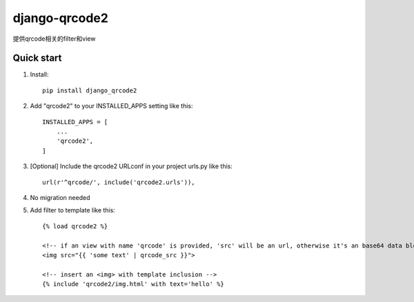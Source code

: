 ==============
django-qrcode2
==============

提供qrcode相关的filter和view

Quick start
-----------
1. Install::

    pip install django_qrcode2


2. Add "qrcode2" to your INSTALLED_APPS setting like this::

    INSTALLED_APPS = [
        ...
        'qrcode2',
    ]

3. [Optional] Include the qrcode2 URLconf in your project urls.py like this::

    url(r'^qrcode/', include('qrcode2.urls')),

4. No migration needed

5. Add filter to template like this::

    {% load qrcode2 %}

    <!-- if an view with name 'qrcode' is provided, 'src' will be an url, otherwise it's an base64 data blob -->
    <img src="{{ 'some text' | qrcode_src }}">

    <!-- insert an <img> with template inclusion -->
    {% include 'qrcode2/img.html' with text='hello' %}

